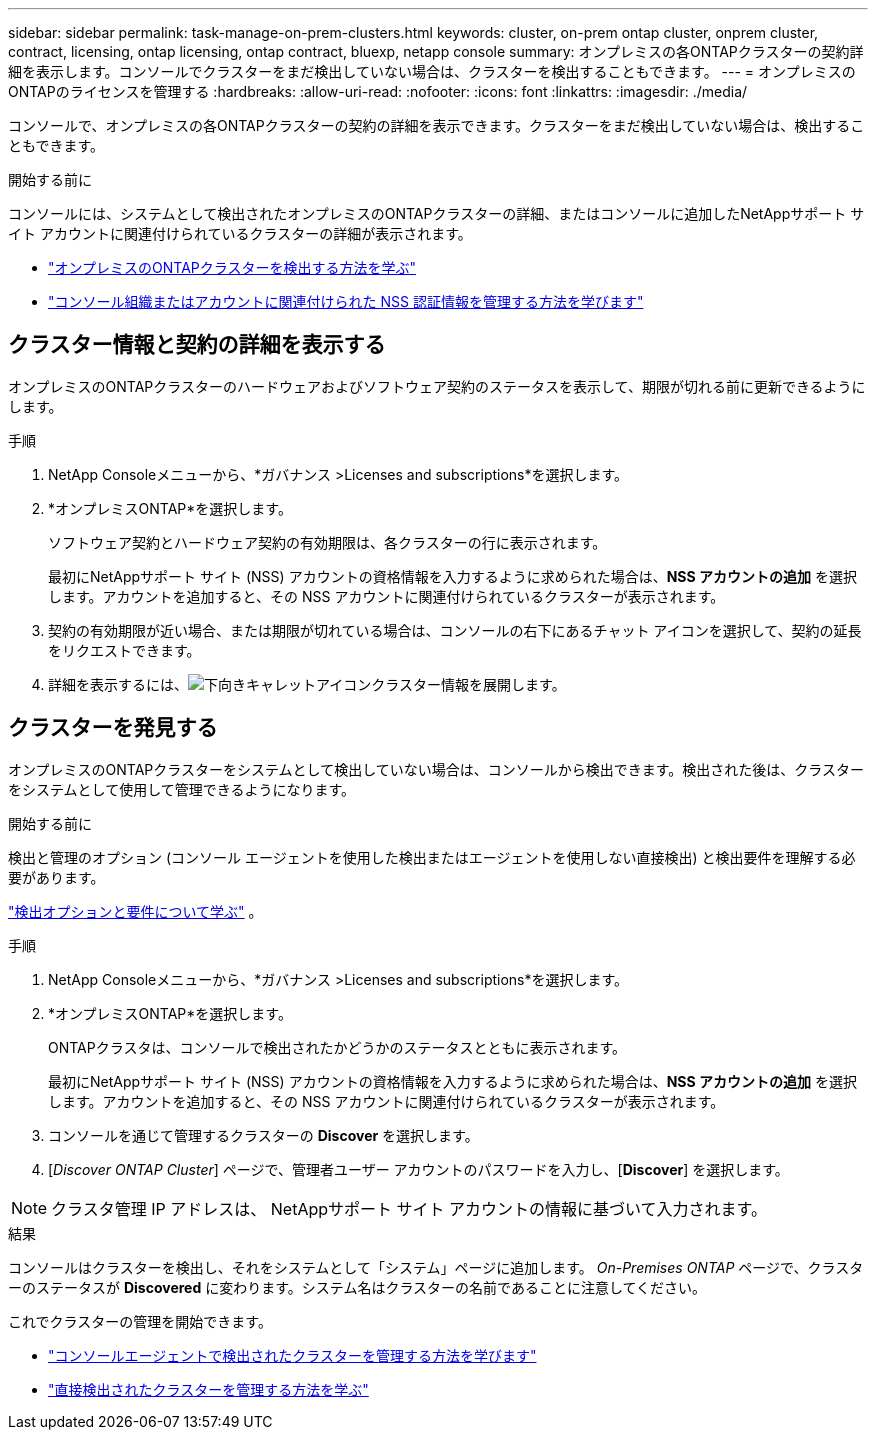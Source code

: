 ---
sidebar: sidebar 
permalink: task-manage-on-prem-clusters.html 
keywords: cluster, on-prem ontap cluster, onprem cluster, contract, licensing, ontap licensing, ontap contract, bluexp, netapp console 
summary: オンプレミスの各ONTAPクラスターの契約詳細を表示します。コンソールでクラスターをまだ検出していない場合は、クラスターを検出することもできます。 
---
= オンプレミスのONTAPのライセンスを管理する
:hardbreaks:
:allow-uri-read: 
:nofooter: 
:icons: font
:linkattrs: 
:imagesdir: ./media/


[role="lead"]
コンソールで、オンプレミスの各ONTAPクラスターの契約の詳細を表示できます。クラスターをまだ検出していない場合は、検出することもできます。

.開始する前に
コンソールには、システムとして検出されたオンプレミスのONTAPクラスターの詳細、またはコンソールに追加したNetAppサポート サイト アカウントに関連付けられているクラスターの詳細が表示されます。

* https://docs.netapp.com/us-en/bluexp-ontap-onprem/task-discovering-ontap.html["オンプレミスのONTAPクラスターを検出する方法を学ぶ"^]
* https://docs.netapp.com/us-en/bluexp-setup-admin/task-adding-nss-accounts.html["コンソール組織またはアカウントに関連付けられた NSS 認証情報を管理する方法を学びます"^]




== クラスター情報と契約の詳細を表示する

オンプレミスのONTAPクラスターのハードウェアおよびソフトウェア契約のステータスを表示して、期限が切れる前に更新できるようにします。

.手順
. NetApp Consoleメニューから、*ガバナンス >Licenses and subscriptions*を選択します。
. *オンプレミスONTAP*を選択します。
+
ソフトウェア契約とハードウェア契約の有効期限は、各クラスターの行に表示されます。

+
最初にNetAppサポート サイト (NSS) アカウントの資格情報を入力するように求められた場合は、*NSS アカウントの追加* を選択します。アカウントを追加すると、その NSS アカウントに関連付けられているクラスターが表示されます。

. 契約の有効期限が近い場合、または期限が切れている場合は、コンソールの右下にあるチャット アイコンを選択して、契約の延長をリクエストできます。
. 詳細を表示するには、image:button_down_caret.png["下向きキャレットアイコン"]クラスター情報を展開します。




== クラスターを発見する

オンプレミスのONTAPクラスターをシステムとして検出していない場合は、コンソールから検出できます。検出された後は、クラスターをシステムとして使用して管理できるようになります。

.開始する前に
検出と管理のオプション (コンソール エージェントを使用した検出またはエージェントを使用しない直接検出) と検出要件を理解する必要があります。

https://docs.netapp.com/us-en/bluexp-ontap-onprem/task-discovering-ontap.html["検出オプションと要件について学ぶ"^] 。

.手順
. NetApp Consoleメニューから、*ガバナンス >Licenses and subscriptions*を選択します。
. *オンプレミスONTAP*を選択します。
+
ONTAPクラスタは、コンソールで検出されたかどうかのステータスとともに表示されます。

+
最初にNetAppサポート サイト (NSS) アカウントの資格情報を入力するように求められた場合は、*NSS アカウントの追加* を選択します。アカウントを追加すると、その NSS アカウントに関連付けられているクラスターが表示されます。

. コンソールを通じて管理するクラスターの *Discover* を選択します。
. [_Discover ONTAP Cluster_] ページで、管理者ユーザー アカウントのパスワードを入力し、[*Discover*] を選択します。



NOTE: クラスタ管理 IP アドレスは、 NetAppサポート サイト アカウントの情報に基づいて入力されます。

.結果
コンソールはクラスターを検出し、それをシステムとして「システム」ページに追加します。 _On-Premises ONTAP_ ページで、クラスターのステータスが *Discovered* に変わります。システム名はクラスターの名前であることに注意してください。

これでクラスターの管理を開始できます。

* https://docs.netapp.com/us-en/bluexp-ontap-onprem/task-manage-ontap-connector.html["コンソールエージェントで検出されたクラスターを管理する方法を学びます"^]
* https://docs.netapp.com/us-en/bluexp-ontap-onprem/task-manage-ontap-direct.html["直接検出されたクラスターを管理する方法を学ぶ"^]


